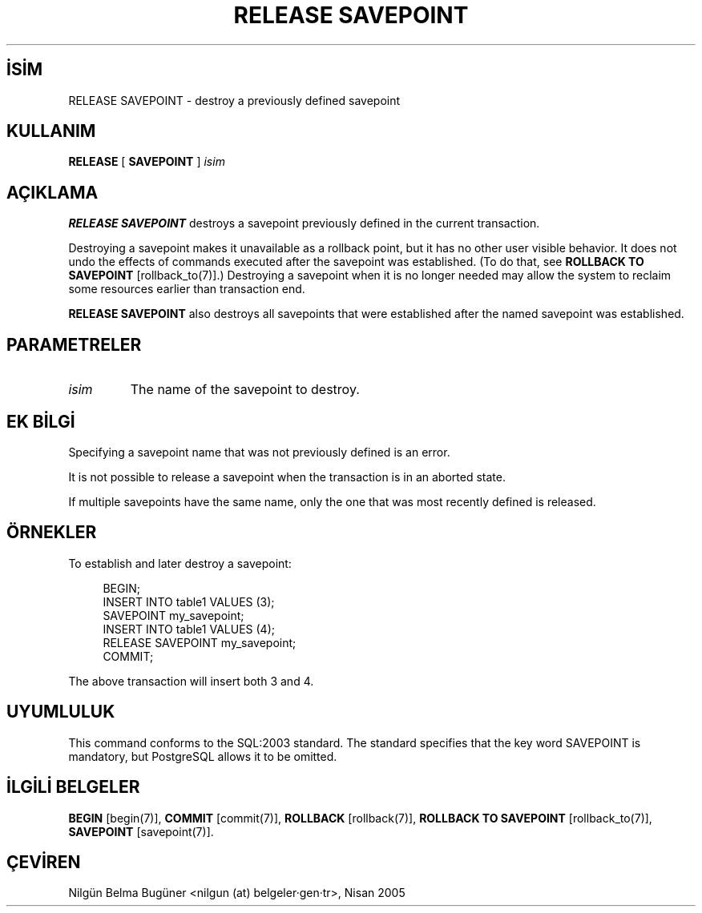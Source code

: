 .\" http://belgeler.org \N'45' 2006\N'45'11\N'45'26T10:18:37+02:00  
.TH "RELEASE SAVEPOINT" 7 "" "PostgreSQL" "SQL \N'45' Dil Deyimleri"
.nh   
.SH İSİM
RELEASE SAVEPOINT \N'45' destroy a previously defined savepoint   
.SH KULLANIM 
.nf
\fBRELEASE\fR [ \fBSAVEPOINT\fR ] \fIisim\fR
.fi
    
.SH AÇIKLAMA
\fBRELEASE SAVEPOINT\fR destroys a savepoint previously defined    in the current transaction.   

Destroying a savepoint makes it unavailable as a rollback point,    but it has no other user visible behavior.  It does not undo the    effects of commands executed after the savepoint was established.    (To do that, see \fBROLLBACK TO SAVEPOINT\fR [rollback_to(7)].)  Destroying a savepoint when    it is no longer needed may allow the system to reclaim some resources    earlier than transaction end.   

\fBRELEASE SAVEPOINT\fR also destroys all savepoints that were    established after the named savepoint was established.   

.SH PARAMETRELER   
.br
.ns
.TP 
\fIisim\fR
The name of the savepoint to destroy.     

.PP  
.SH EK BİLGİ
Specifying a savepoint name that was not previously defined is an error.   

It is not possible to release a savepoint when the transaction is in    an aborted state.   

If multiple savepoints have the same name, only the one that was most    recently defined is released.   

.SH ÖRNEKLER
To establish and later destroy a savepoint:   


.RS 4
.nf
BEGIN;
\    INSERT INTO table1 VALUES (3);
\    SAVEPOINT my_savepoint;
\    INSERT INTO table1 VALUES (4);
\    RELEASE SAVEPOINT my_savepoint;
COMMIT;
.fi
.RE   

The above transaction will insert both 3 and 4.   

.SH UYUMLULUK
This command conforms to the SQL:2003 standard.  The standard    specifies that the key word SAVEPOINT is    mandatory, but PostgreSQL allows it to    be omitted.   

.SH İLGİLİ BELGELER
\fBBEGIN\fR [begin(7)], \fBCOMMIT\fR [commit(7)], \fBROLLBACK\fR [rollback(7)], \fBROLLBACK TO SAVEPOINT\fR [rollback_to(7)], \fBSAVEPOINT\fR [savepoint(7)].   

.SH ÇEVİREN
Nilgün Belma Bugüner <nilgun (at) belgeler·gen·tr>, Nisan 2005 
 
    
